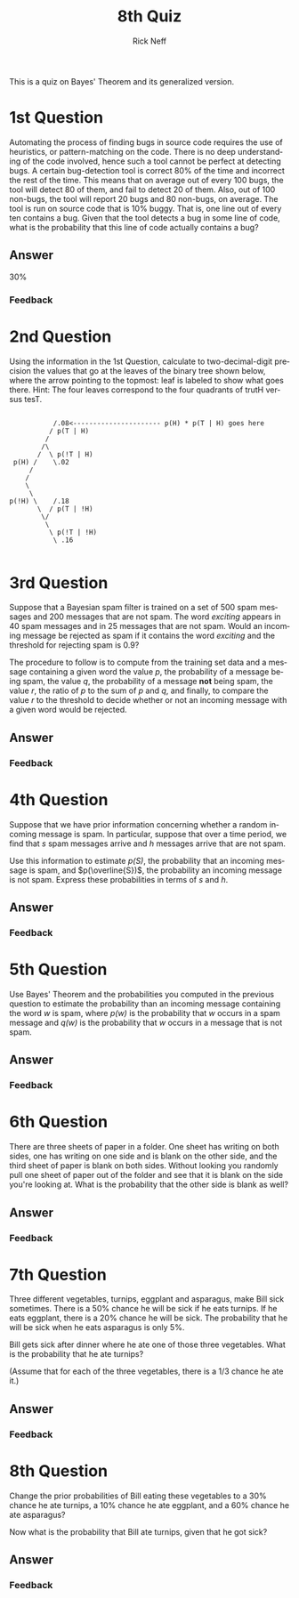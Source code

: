 #+TITLE:  8th Quiz
#+AUTHOR: Rick Neff
#+EMAIL:  rick.neff@gmail.com
#+LANGUAGE:  en
#+OPTIONS:   H:4 num:nil toc:nil \n:nil @:t ::t |:t ^:t *:t TeX:t LaTeX:t
#+STARTUP:   showeverything

This is a quiz on Bayes' Theorem and its generalized version.

* 1st Question

  Automating the process of finding bugs in source code requires the
  use of heuristics, or pattern-matching on the code. There is no deep
  understanding of the code involved, hence such a tool cannot be
  perfect at detecting bugs. A certain bug-detection tool is correct
  80% of the time and incorrect the rest of the time. This means that
  on average out of every 100 bugs, the tool will detect 80 of them,
  and fail to detect 20 of them. Also, out of 100 non-bugs, the tool
  will report 20 bugs and 80 non-bugs, on average. The tool is run on
  source code that is 10% buggy. That is, one line out of every ten
  contains a bug. Given that the tool detects a bug in some line of
  code, what is the probability that this line of code actually
  contains a bug? 

** Answer
30%
*** Feedback

* 2nd Question

  Using the information in the 1st Question, calculate to
  two-decimal-digit precision the values that go at the leaves of the
  binary tree shown below, where the arrow pointing to the topmost:
  leaf is labeled to show what goes there. Hint: The four leaves
  correspond to the four quadrants of trutH versus tesT.

:
:            /.08<---------------------- p(H) * p(T | H) goes here
:           / p(T | H)
:          /          
:         /\          
:        /  \ p(!T | H)
:  p(H) /    \.02       
:      /       
:     /         
:     \        
:      \       
: p(!H) \    /.18 
:        \  / p(T | !H)
:         \/           
:          \           
:           \ p(!T | !H) 
:            \ .16
:              

* 3rd Question

  Suppose that a Bayesian spam filter is trained on a set of 500 spam
  messages and 200 messages that are not spam. The word /exciting/
  appears in 40 spam messages and in 25 messages that are not
  spam. Would an incoming message be rejected as spam if it contains
  the word /exciting/ and the threshold for rejecting spam is 0.9?

  The procedure to follow is to compute from the training set data and
  a message containing a given word the value /p/, the probability of
  a message being spam, the value /q/, the probability of a message
  *not* being spam, the value /r/, the ratio of /p/ to the sum of /p/
  and /q/, and finally, to compare the value /r/ to the threshold to
  decide whether or not an incoming message with a given word would be
  rejected.

** Answer

*** Feedback

* 4th Question

  Suppose that we have prior information concerning whether a random
  incoming message is spam.  In particular, suppose that over a time
  period, we find that /s/ spam messages arrive and /h/ messages
  arrive that are not spam.

  Use this information to estimate /p(S)/, the probability that an
  incoming message is spam, and \(p(\overline{S})\), the probability an
  incoming message is not spam. Express these probabilities in terms
  of /s/ and /h/.

** Answer

*** Feedback

* 5th Question

  Use Bayes' Theorem and the probabilities you computed in the
  previous question to estimate the probability than an incoming
  message containing the word /w/ is spam, where /p(w)/ is the
  probability that /w/ occurs in a spam message and /q(w)/ is the
  probability that /w/ occurs in a message that is not spam.

** Answer

*** Feedback

* 6th Question

  There are three sheets of paper in a folder. One sheet has writing
  on both sides, one has writing on one side and is blank on the other
  side, and the third sheet of paper is blank on both sides. Without
  looking you randomly pull one sheet of paper out of the folder and
  see that it is blank on the side you're looking at. What is the
  probability that the other side is blank as well?

** Answer

*** Feedback

* 7th Question

  Three different vegetables, turnips, eggplant and asparagus, make
  Bill sick sometimes. There is a 50% chance he will be sick if he
  eats turnips. If he eats eggplant, there is a 20% chance he will be
  sick. The probability that he will be sick when he eats asparagus is
  only 5%.

  Bill gets sick after dinner where he ate one of those three
  vegetables. What is the probability that he ate turnips?

  (Assume that for each of the three vegetables, there is a 1/3 chance
  he ate it.)

** Answer

*** Feedback

* 8th Question

  Change the prior probabilities of Bill eating these vegetables to a
  30% chance he ate turnips, a 10% chance he ate eggplant, and a 60%
  chance he ate asparagus?

  Now what is the probability that Bill ate turnips, given that he got
  sick?

** Answer

*** Feedback


